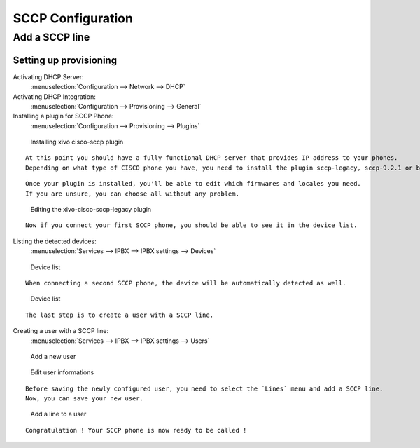 ******************
SCCP Configuration
******************

Add a SCCP line
===============

Setting up provisioning
-----------------------

Activating DHCP Server:
 :menuselection:`Configuration --> Network --> DHCP`

Activating DHCP Integration:
 :menuselection:`Configuration --> Provisioning --> General`

Installing a plugin for SCCP Phone:
 :menuselection:`Configuration --> Provisioning --> Plugins`

.. figure:: images/list_plugin.png

  Installing xivo cisco-sccp plugin

::

 At this point you should have a fully functional DHCP server that provides IP address to your phones.
 Depending on what type of CISCO phone you have, you need to install the plugin sccp-legacy, sccp-9.2.1 or both.

::

 Once your plugin is installed, you'll be able to edit which firmwares and locales you need.
 If you are unsure, you can choose all without any problem.
 
.. figure:: images/plugin_installed.png

   Editing the xivo-cisco-sccp-legacy plugin

::

 Now if you connect your first SCCP phone, you should be able to see it in the device list.

Listing the detected devices:
 :menuselection:`Services --> IPBX --> IPBX settings --> Devices`

.. figure:: images/list_device_1.png

   Device list

::

 When connecting a second SCCP phone, the device will be automatically detected as well.

.. figure:: images/list_device_2.png

   Device list
 
::

 The last step is to create a user with a SCCP line.

Creating a user with a SCCP line:
 :menuselection:`Services --> IPBX --> IPBX settings --> Users`

.. figure:: images/add_user.png

   Add a new user

.. figure:: images/edit_user.png

   Edit user informations

::

 Before saving the newly configured user, you need to select the `Lines` menu and add a SCCP line.
 Now, you can save your new user.
 
.. figure:: images/user_add_line.png

   Add a line to a user

::

 Congratulation ! Your SCCP phone is now ready to be called !
